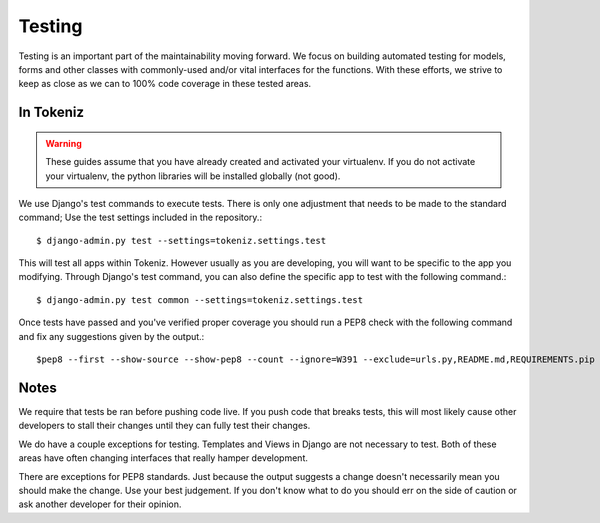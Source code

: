 Testing
=======
Testing is an important part of the maintainability moving forward.
We focus on building automated testing for models, forms and other classes with
commonly-used and/or vital interfaces for the functions. With these
efforts, we strive to keep as close as we can to 100% code coverage in these
tested areas.

In Tokeniz
---------
.. warning::
    These guides assume that you have already created and activated your
    virtualenv.  If you do not activate your virtualenv, the python
    libraries will be installed globally (not good).

We use Django's test commands to execute tests. There is only one
adjustment that needs to be made to the standard command; Use the test settings
included in the repository.::

    $ django-admin.py test --settings=tokeniz.settings.test

This will test all apps within Tokeniz. However usually as you are developing,
you will want to be specific to the app you modifying. Through Django's test
command, you can also define the specific app to test with the following
command.::

    $ django-admin.py test common --settings=tokeniz.settings.test

Once tests have passed and you've verified proper coverage you should run a
PEP8 check with the following command and fix any suggestions given by
the output.::

    $pep8 --first --show-source --show-pep8 --count --ignore=W391 --exclude=urls.py,README.md,REQUIREMENTS.pip *


Notes
-----
We require that tests be ran before pushing code live. If you push code that
breaks tests, this will most likely cause other developers to stall their
changes until they can fully test their changes.

We do have a couple exceptions for testing. Templates and Views in Django are
not necessary to test. Both of these areas have often changing interfaces that
really hamper development.

There are exceptions for PEP8 standards.  Just because the output suggests a
change doesn't necessarily mean you should make the change.  Use your best
judgement.  If you don't know what to do you should err on the side of
caution or ask another developer for their opinion.

